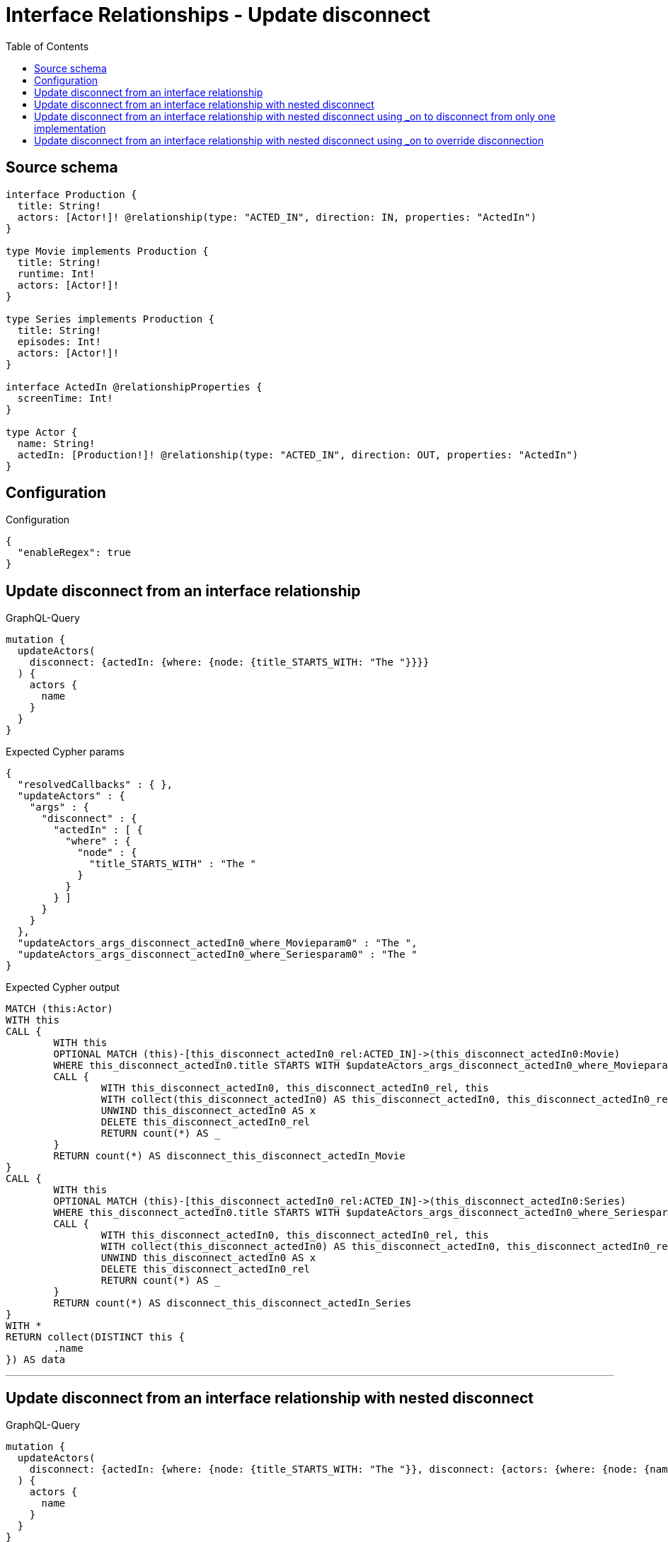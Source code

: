 :toc:

= Interface Relationships - Update disconnect

== Source schema

[source,graphql,schema=true]
----
interface Production {
  title: String!
  actors: [Actor!]! @relationship(type: "ACTED_IN", direction: IN, properties: "ActedIn")
}

type Movie implements Production {
  title: String!
  runtime: Int!
  actors: [Actor!]!
}

type Series implements Production {
  title: String!
  episodes: Int!
  actors: [Actor!]!
}

interface ActedIn @relationshipProperties {
  screenTime: Int!
}

type Actor {
  name: String!
  actedIn: [Production!]! @relationship(type: "ACTED_IN", direction: OUT, properties: "ActedIn")
}
----

== Configuration

.Configuration
[source,json,schema-config=true]
----
{
  "enableRegex": true
}
----
== Update disconnect from an interface relationship

.GraphQL-Query
[source,graphql]
----
mutation {
  updateActors(
    disconnect: {actedIn: {where: {node: {title_STARTS_WITH: "The "}}}}
  ) {
    actors {
      name
    }
  }
}
----

.Expected Cypher params
[source,json]
----
{
  "resolvedCallbacks" : { },
  "updateActors" : {
    "args" : {
      "disconnect" : {
        "actedIn" : [ {
          "where" : {
            "node" : {
              "title_STARTS_WITH" : "The "
            }
          }
        } ]
      }
    }
  },
  "updateActors_args_disconnect_actedIn0_where_Movieparam0" : "The ",
  "updateActors_args_disconnect_actedIn0_where_Seriesparam0" : "The "
}
----

.Expected Cypher output
[source,cypher]
----
MATCH (this:Actor)
WITH this
CALL {
	WITH this
	OPTIONAL MATCH (this)-[this_disconnect_actedIn0_rel:ACTED_IN]->(this_disconnect_actedIn0:Movie)
	WHERE this_disconnect_actedIn0.title STARTS WITH $updateActors_args_disconnect_actedIn0_where_Movieparam0
	CALL {
		WITH this_disconnect_actedIn0, this_disconnect_actedIn0_rel, this
		WITH collect(this_disconnect_actedIn0) AS this_disconnect_actedIn0, this_disconnect_actedIn0_rel, this
		UNWIND this_disconnect_actedIn0 AS x
		DELETE this_disconnect_actedIn0_rel
		RETURN count(*) AS _
	}
	RETURN count(*) AS disconnect_this_disconnect_actedIn_Movie
}
CALL {
	WITH this
	OPTIONAL MATCH (this)-[this_disconnect_actedIn0_rel:ACTED_IN]->(this_disconnect_actedIn0:Series)
	WHERE this_disconnect_actedIn0.title STARTS WITH $updateActors_args_disconnect_actedIn0_where_Seriesparam0
	CALL {
		WITH this_disconnect_actedIn0, this_disconnect_actedIn0_rel, this
		WITH collect(this_disconnect_actedIn0) AS this_disconnect_actedIn0, this_disconnect_actedIn0_rel, this
		UNWIND this_disconnect_actedIn0 AS x
		DELETE this_disconnect_actedIn0_rel
		RETURN count(*) AS _
	}
	RETURN count(*) AS disconnect_this_disconnect_actedIn_Series
}
WITH *
RETURN collect(DISTINCT this {
	.name
}) AS data
----

'''

== Update disconnect from an interface relationship with nested disconnect

.GraphQL-Query
[source,graphql]
----
mutation {
  updateActors(
    disconnect: {actedIn: {where: {node: {title_STARTS_WITH: "The "}}, disconnect: {actors: {where: {node: {name: "Actor"}}}}}}
  ) {
    actors {
      name
    }
  }
}
----

.Expected Cypher params
[source,json]
----
{
  "resolvedCallbacks" : { },
  "updateActors" : {
    "args" : {
      "disconnect" : {
        "actedIn" : [ {
          "disconnect" : {
            "actors" : [ {
              "where" : {
                "node" : {
                  "name" : "Actor"
                }
              }
            } ]
          },
          "where" : {
            "node" : {
              "title_STARTS_WITH" : "The "
            }
          }
        } ]
      }
    }
  },
  "updateActors_args_disconnect_actedIn0_disconnect_actors0_where_Actorparam0" : "Actor",
  "updateActors_args_disconnect_actedIn0_where_Movieparam0" : "The ",
  "updateActors_args_disconnect_actedIn0_where_Seriesparam0" : "The "
}
----

.Expected Cypher output
[source,cypher]
----
MATCH (this:Actor)
WITH this
CALL {
	WITH this
	OPTIONAL MATCH (this)-[this_disconnect_actedIn0_rel:ACTED_IN]->(this_disconnect_actedIn0:Movie)
	WHERE this_disconnect_actedIn0.title STARTS WITH $updateActors_args_disconnect_actedIn0_where_Movieparam0
	CALL {
		WITH this_disconnect_actedIn0, this_disconnect_actedIn0_rel, this
		WITH collect(this_disconnect_actedIn0) AS this_disconnect_actedIn0, this_disconnect_actedIn0_rel, this
		UNWIND this_disconnect_actedIn0 AS x
		DELETE this_disconnect_actedIn0_rel
		RETURN count(*) AS _
	}
	CALL {
		WITH this, this_disconnect_actedIn0
		OPTIONAL MATCH (this_disconnect_actedIn0)<-[this_disconnect_actedIn0_actors0_rel:ACTED_IN]-(this_disconnect_actedIn0_actors0:Actor)
		WHERE this_disconnect_actedIn0_actors0.name = $updateActors_args_disconnect_actedIn0_disconnect_actors0_where_Actorparam0
		CALL {
			WITH this_disconnect_actedIn0_actors0, this_disconnect_actedIn0_actors0_rel, this_disconnect_actedIn0
			WITH collect(this_disconnect_actedIn0_actors0) AS this_disconnect_actedIn0_actors0, this_disconnect_actedIn0_actors0_rel, this_disconnect_actedIn0
			UNWIND this_disconnect_actedIn0_actors0 AS x
			DELETE this_disconnect_actedIn0_actors0_rel
			RETURN count(*) AS _
		}
		RETURN count(*) AS disconnect_this_disconnect_actedIn0_actors_Actor
	}
	RETURN count(*) AS disconnect_this_disconnect_actedIn_Movie
}
CALL {
	WITH this
	OPTIONAL MATCH (this)-[this_disconnect_actedIn0_rel:ACTED_IN]->(this_disconnect_actedIn0:Series)
	WHERE this_disconnect_actedIn0.title STARTS WITH $updateActors_args_disconnect_actedIn0_where_Seriesparam0
	CALL {
		WITH this_disconnect_actedIn0, this_disconnect_actedIn0_rel, this
		WITH collect(this_disconnect_actedIn0) AS this_disconnect_actedIn0, this_disconnect_actedIn0_rel, this
		UNWIND this_disconnect_actedIn0 AS x
		DELETE this_disconnect_actedIn0_rel
		RETURN count(*) AS _
	}
	CALL {
		WITH this, this_disconnect_actedIn0
		OPTIONAL MATCH (this_disconnect_actedIn0)<-[this_disconnect_actedIn0_actors0_rel:ACTED_IN]-(this_disconnect_actedIn0_actors0:Actor)
		WHERE this_disconnect_actedIn0_actors0.name = $updateActors_args_disconnect_actedIn0_disconnect_actors0_where_Actorparam0
		CALL {
			WITH this_disconnect_actedIn0_actors0, this_disconnect_actedIn0_actors0_rel, this_disconnect_actedIn0
			WITH collect(this_disconnect_actedIn0_actors0) AS this_disconnect_actedIn0_actors0, this_disconnect_actedIn0_actors0_rel, this_disconnect_actedIn0
			UNWIND this_disconnect_actedIn0_actors0 AS x
			DELETE this_disconnect_actedIn0_actors0_rel
			RETURN count(*) AS _
		}
		RETURN count(*) AS disconnect_this_disconnect_actedIn0_actors_Actor
	}
	RETURN count(*) AS disconnect_this_disconnect_actedIn_Series
}
WITH *
RETURN collect(DISTINCT this {
	.name
}) AS data
----

'''

== Update disconnect from an interface relationship with nested disconnect using _on to disconnect from only one implementation

.GraphQL-Query
[source,graphql]
----
mutation {
  updateActors(
    disconnect: {actedIn: {where: {node: {title_STARTS_WITH: "The "}}, disconnect: {_on: {Movie: {actors: {where: {node: {name: "Actor"}}}}}}}}
  ) {
    actors {
      name
    }
  }
}
----

.Expected Cypher params
[source,json]
----
{
  "resolvedCallbacks" : { },
  "updateActors" : {
    "args" : {
      "disconnect" : {
        "actedIn" : [ {
          "disconnect" : {
            "_on" : {
              "Movie" : [ {
                "actors" : [ {
                  "where" : {
                    "node" : {
                      "name" : "Actor"
                    }
                  }
                } ]
              } ]
            }
          },
          "where" : {
            "node" : {
              "title_STARTS_WITH" : "The "
            }
          }
        } ]
      }
    }
  },
  "updateActors_args_disconnect_actedIn0_disconnect__on_Movie0_actors0_where_Actorparam0" : "Actor",
  "updateActors_args_disconnect_actedIn0_where_Movieparam0" : "The ",
  "updateActors_args_disconnect_actedIn0_where_Seriesparam0" : "The "
}
----

.Expected Cypher output
[source,cypher]
----
MATCH (this:Actor)
WITH this
CALL {
	WITH this
	OPTIONAL MATCH (this)-[this_disconnect_actedIn0_rel:ACTED_IN]->(this_disconnect_actedIn0:Movie)
	WHERE this_disconnect_actedIn0.title STARTS WITH $updateActors_args_disconnect_actedIn0_where_Movieparam0
	CALL {
		WITH this_disconnect_actedIn0, this_disconnect_actedIn0_rel, this
		WITH collect(this_disconnect_actedIn0) AS this_disconnect_actedIn0, this_disconnect_actedIn0_rel, this
		UNWIND this_disconnect_actedIn0 AS x
		DELETE this_disconnect_actedIn0_rel
		RETURN count(*) AS _
	}
	CALL {
		WITH this, this_disconnect_actedIn0
		OPTIONAL MATCH (this_disconnect_actedIn0)<-[this_disconnect_actedIn0_actors0_rel:ACTED_IN]-(this_disconnect_actedIn0_actors0:Actor)
		WHERE this_disconnect_actedIn0_actors0.name = $updateActors_args_disconnect_actedIn0_disconnect__on_Movie0_actors0_where_Actorparam0
		CALL {
			WITH this_disconnect_actedIn0_actors0, this_disconnect_actedIn0_actors0_rel, this_disconnect_actedIn0
			WITH collect(this_disconnect_actedIn0_actors0) AS this_disconnect_actedIn0_actors0, this_disconnect_actedIn0_actors0_rel, this_disconnect_actedIn0
			UNWIND this_disconnect_actedIn0_actors0 AS x
			DELETE this_disconnect_actedIn0_actors0_rel
			RETURN count(*) AS _
		}
		RETURN count(*) AS disconnect_this_disconnect_actedIn0_actors_Actor
	}
	RETURN count(*) AS disconnect_this_disconnect_actedIn_Movie
}
CALL {
	WITH this
	OPTIONAL MATCH (this)-[this_disconnect_actedIn0_rel:ACTED_IN]->(this_disconnect_actedIn0:Series)
	WHERE this_disconnect_actedIn0.title STARTS WITH $updateActors_args_disconnect_actedIn0_where_Seriesparam0
	CALL {
		WITH this_disconnect_actedIn0, this_disconnect_actedIn0_rel, this
		WITH collect(this_disconnect_actedIn0) AS this_disconnect_actedIn0, this_disconnect_actedIn0_rel, this
		UNWIND this_disconnect_actedIn0 AS x
		DELETE this_disconnect_actedIn0_rel
		RETURN count(*) AS _
	}
	RETURN count(*) AS disconnect_this_disconnect_actedIn_Series
}
WITH *
RETURN collect(DISTINCT this {
	.name
}) AS data
----

'''

== Update disconnect from an interface relationship with nested disconnect using _on to override disconnection

.GraphQL-Query
[source,graphql]
----
mutation {
  updateActors(
    disconnect: {actedIn: {where: {node: {title_STARTS_WITH: "The "}}, disconnect: {actors: {where: {node: {name: "Actor"}}}, _on: {Movie: {actors: {where: {node: {name: "Different Actor"}}}}}}}}
  ) {
    actors {
      name
    }
  }
}
----

.Expected Cypher params
[source,json]
----
{
  "resolvedCallbacks" : { },
  "updateActors" : {
    "args" : {
      "disconnect" : {
        "actedIn" : [ {
          "disconnect" : {
            "actors" : [ {
              "where" : {
                "node" : {
                  "name" : "Actor"
                }
              }
            } ],
            "_on" : {
              "Movie" : [ {
                "actors" : [ {
                  "where" : {
                    "node" : {
                      "name" : "Different Actor"
                    }
                  }
                } ]
              } ]
            }
          },
          "where" : {
            "node" : {
              "title_STARTS_WITH" : "The "
            }
          }
        } ]
      }
    }
  },
  "updateActors_args_disconnect_actedIn0_disconnect__on_Movie0_actors0_where_Actorparam0" : "Different Actor",
  "updateActors_args_disconnect_actedIn0_disconnect_actors0_where_Actorparam0" : "Actor",
  "updateActors_args_disconnect_actedIn0_where_Movieparam0" : "The ",
  "updateActors_args_disconnect_actedIn0_where_Seriesparam0" : "The "
}
----

.Expected Cypher output
[source,cypher]
----
MATCH (this:Actor)
WITH this
CALL {
	WITH this
	OPTIONAL MATCH (this)-[this_disconnect_actedIn0_rel:ACTED_IN]->(this_disconnect_actedIn0:Movie)
	WHERE this_disconnect_actedIn0.title STARTS WITH $updateActors_args_disconnect_actedIn0_where_Movieparam0
	CALL {
		WITH this_disconnect_actedIn0, this_disconnect_actedIn0_rel, this
		WITH collect(this_disconnect_actedIn0) AS this_disconnect_actedIn0, this_disconnect_actedIn0_rel, this
		UNWIND this_disconnect_actedIn0 AS x
		DELETE this_disconnect_actedIn0_rel
		RETURN count(*) AS _
	}
	CALL {
		WITH this, this_disconnect_actedIn0
		OPTIONAL MATCH (this_disconnect_actedIn0)<-[this_disconnect_actedIn0_actors0_rel:ACTED_IN]-(this_disconnect_actedIn0_actors0:Actor)
		WHERE this_disconnect_actedIn0_actors0.name = $updateActors_args_disconnect_actedIn0_disconnect__on_Movie0_actors0_where_Actorparam0
		CALL {
			WITH this_disconnect_actedIn0_actors0, this_disconnect_actedIn0_actors0_rel, this_disconnect_actedIn0
			WITH collect(this_disconnect_actedIn0_actors0) AS this_disconnect_actedIn0_actors0, this_disconnect_actedIn0_actors0_rel, this_disconnect_actedIn0
			UNWIND this_disconnect_actedIn0_actors0 AS x
			DELETE this_disconnect_actedIn0_actors0_rel
			RETURN count(*) AS _
		}
		RETURN count(*) AS disconnect_this_disconnect_actedIn0_actors_Actor
	}
	RETURN count(*) AS disconnect_this_disconnect_actedIn_Movie
}
CALL {
	WITH this
	OPTIONAL MATCH (this)-[this_disconnect_actedIn0_rel:ACTED_IN]->(this_disconnect_actedIn0:Series)
	WHERE this_disconnect_actedIn0.title STARTS WITH $updateActors_args_disconnect_actedIn0_where_Seriesparam0
	CALL {
		WITH this_disconnect_actedIn0, this_disconnect_actedIn0_rel, this
		WITH collect(this_disconnect_actedIn0) AS this_disconnect_actedIn0, this_disconnect_actedIn0_rel, this
		UNWIND this_disconnect_actedIn0 AS x
		DELETE this_disconnect_actedIn0_rel
		RETURN count(*) AS _
	}
	CALL {
		WITH this, this_disconnect_actedIn0
		OPTIONAL MATCH (this_disconnect_actedIn0)<-[this_disconnect_actedIn0_actors0_rel:ACTED_IN]-(this_disconnect_actedIn0_actors0:Actor)
		WHERE this_disconnect_actedIn0_actors0.name = $updateActors_args_disconnect_actedIn0_disconnect_actors0_where_Actorparam0
		CALL {
			WITH this_disconnect_actedIn0_actors0, this_disconnect_actedIn0_actors0_rel, this_disconnect_actedIn0
			WITH collect(this_disconnect_actedIn0_actors0) AS this_disconnect_actedIn0_actors0, this_disconnect_actedIn0_actors0_rel, this_disconnect_actedIn0
			UNWIND this_disconnect_actedIn0_actors0 AS x
			DELETE this_disconnect_actedIn0_actors0_rel
			RETURN count(*) AS _
		}
		RETURN count(*) AS disconnect_this_disconnect_actedIn0_actors_Actor
	}
	RETURN count(*) AS disconnect_this_disconnect_actedIn_Series
}
WITH *
RETURN collect(DISTINCT this {
	.name
}) AS data
----

'''

